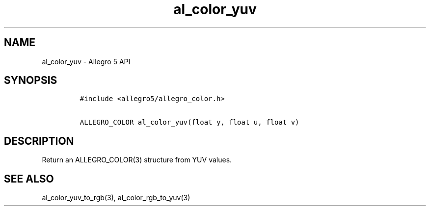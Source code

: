 .\" Automatically generated by Pandoc 3.1.3
.\"
.\" Define V font for inline verbatim, using C font in formats
.\" that render this, and otherwise B font.
.ie "\f[CB]x\f[]"x" \{\
. ftr V B
. ftr VI BI
. ftr VB B
. ftr VBI BI
.\}
.el \{\
. ftr V CR
. ftr VI CI
. ftr VB CB
. ftr VBI CBI
.\}
.TH "al_color_yuv" "3" "" "Allegro reference manual" ""
.hy
.SH NAME
.PP
al_color_yuv - Allegro 5 API
.SH SYNOPSIS
.IP
.nf
\f[C]
#include <allegro5/allegro_color.h>

ALLEGRO_COLOR al_color_yuv(float y, float u, float v)
\f[R]
.fi
.SH DESCRIPTION
.PP
Return an ALLEGRO_COLOR(3) structure from YUV values.
.SH SEE ALSO
.PP
al_color_yuv_to_rgb(3), al_color_rgb_to_yuv(3)
